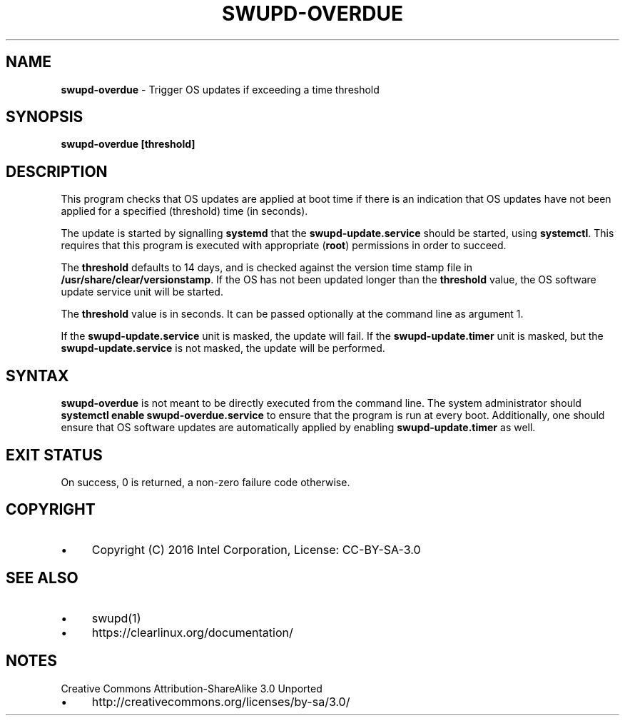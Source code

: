 .\" generated with Ronn/v0.7.3
.\" http://github.com/rtomayko/ronn/tree/0.7.3
.
.TH "SWUPD\-OVERDUE" "1" "November 2016" "" ""
.
.SH "NAME"
\fBswupd\-overdue\fR \- Trigger OS updates if exceeding a time threshold
.
.SH "SYNOPSIS"
\fBswupd\-overdue [threshold]\fR
.
.SH "DESCRIPTION"
This program checks that OS updates are applied at boot time if there is an indication that OS updates have not been applied for a specified (threshold) time (in seconds)\.
.
.P
The update is started by signalling \fBsystemd\fR that the \fBswupd\-update\.service\fR should be started, using \fBsystemctl\fR\. This requires that this program is executed with appropriate (\fBroot\fR) permissions in order to succeed\.
.
.P
The \fBthreshold\fR defaults to 14 days, and is checked against the version time stamp file in \fB/usr/share/clear/versionstamp\fR\. If the OS has not been updated longer than the \fBthreshold\fR value, the OS software update service unit will be started\.
.
.P
The \fBthreshold\fR value is in seconds\. It can be passed optionally at the command line as argument 1\.
.
.P
If the \fBswupd\-update\.service\fR unit is masked, the update will fail\. If the \fBswupd\-update\.timer\fR unit is masked, but the \fBswupd\-update\.service\fR is not masked, the update will be performed\.
.
.SH "SYNTAX"
\fBswupd\-overdue\fR is not meant to be directly executed from the command line\. The system administrator should \fBsystemctl enable swupd\-overdue\.service\fR to ensure that the program is run at every boot\. Additionally, one should ensure that OS software updates are automatically applied by enabling \fBswupd\-update\.timer\fR as well\.
.
.SH "EXIT STATUS"
On success, 0 is returned, a non\-zero failure code otherwise\.
.
.SH "COPYRIGHT"
.
.IP "\(bu" 4
Copyright (C) 2016 Intel Corporation, License: CC\-BY\-SA\-3\.0
.
.IP "" 0
.
.SH "SEE ALSO"
.
.IP "\(bu" 4
swupd(1)
.
.IP "\(bu" 4
https://clearlinux\.org/documentation/
.
.IP "" 0
.
.SH "NOTES"
Creative Commons Attribution\-ShareAlike 3\.0 Unported
.
.IP "\(bu" 4
http://creativecommons\.org/licenses/by\-sa/3\.0/
.
.IP "" 0

